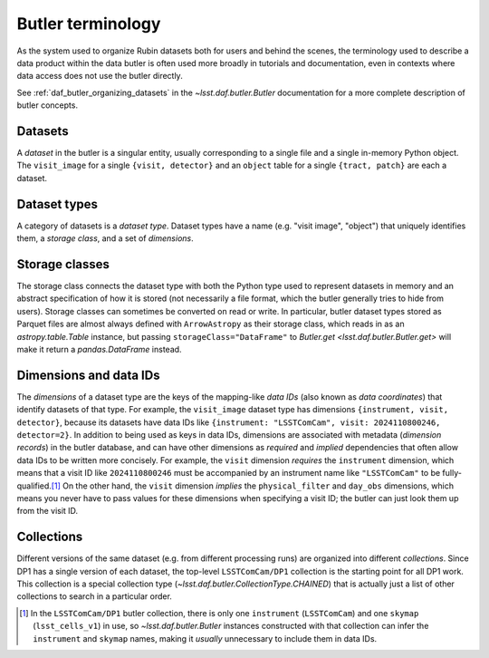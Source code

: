 .. _products_butler_terminology:

##################
Butler terminology
##################

As the system used to organize Rubin datasets both for users and behind the scenes, the terminology used to describe a data product within the data butler is often used more broadly in tutorials and documentation, even in contexts where data access does not use the butler directly.

See :ref:`daf_butler_organizing_datasets` in the `~lsst.daf.butler.Butler` documentation for a more complete description of butler concepts.

Datasets
========

A *dataset* in the butler is a singular entity, usually corresponding to a single file and a single in-memory Python object.
The ``visit_image`` for a single ``{visit, detector}`` and an ``object`` table for a single ``{tract, patch}`` are each a dataset.

Dataset types
=============

A category of datasets is a *dataset type*.
Dataset types have a name (e.g. "visit image", "object") that uniquely identifies them, a *storage class*, and a set of *dimensions*.

Storage classes
===============

The storage class connects the dataset type with both the Python type used to represent datasets in memory and an abstract specification of how it is stored (not necessarily a file format, which the butler generally tries to hide from users).
Storage classes can sometimes be converted on read or write.
In particular, butler dataset types stored as Parquet files are almost always defined with ``ArrowAstropy`` as their storage class, which reads in as an `astropy.table.Table` instance, but passing ``storageClass="DataFrame"`` to `Butler.get <lsst.daf.butler.Butler.get>` will make it return a `pandas.DataFrame` instead.

Dimensions and data IDs
=======================

The *dimensions* of a dataset type are the keys of the mapping-like *data IDs* (also known as *data coordinates*) that identify datasets of that type.
For example, the ``visit_image`` dataset type has dimensions ``{instrument, visit, detector}``, because its datasets have data IDs like ``{instrument: "LSSTComCam", visit: 2024110800246, detector=2}``.
In addition to being used as keys in data IDs, dimensions are associated with metadata (*dimension records*) in the butler database, and can have other dimensions as *required* and *implied* dependencies that often allow data IDs to be written more concisely.
For example, the ``visit`` dimension *requires* the ``instrument`` dimension, which means that a visit ID like ``2024110800246`` must be accompanied by an instrument name like ``"LSSTComCam"`` to be fully-qualified.\ [#data_id_defaults]_
On the other hand, the ``visit`` dimension *implies* the ``physical_filter`` and ``day_obs`` dimensions, which means you never have to pass values for these dimensions when specifying a visit ID; the butler can just look them up from the visit ID.

Collections
===========

Different versions of the same dataset (e.g. from different processing runs) are organized into different *collections*.
Since DP1 has a single version of each dataset, the top-level ``LSSTComCam/DP1`` collection is the starting point for all DP1 work.
This collection is a special collection type (`~lsst.daf.butler.CollectionType.CHAINED`) that is actually just a list of other collections to search in a particular order.

.. [#data_id_defaults] In the ``LSSTComCam/DP1`` butler collection, there is only one ``instrument`` (``LSSTComCam``) and one ``skymap`` (``lsst_cells_v1``) in use, so `~lsst.daf.butler.Butler` instances constructed with that collection can infer the ``instrument`` and ``skymap`` names, making it *usually* unnecessary to include them in data IDs.
